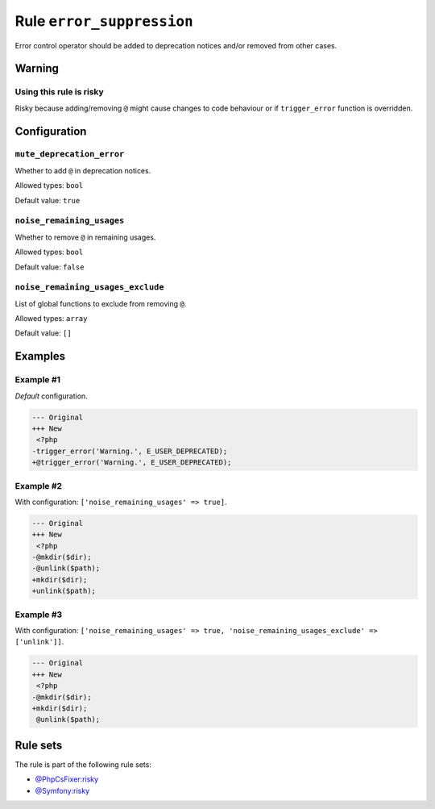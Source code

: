 ==========================
Rule ``error_suppression``
==========================

Error control operator should be added to deprecation notices and/or removed
from other cases.

Warning
-------

Using this rule is risky
~~~~~~~~~~~~~~~~~~~~~~~~

Risky because adding/removing ``@`` might cause changes to code behaviour or if
``trigger_error`` function is overridden.

Configuration
-------------

``mute_deprecation_error``
~~~~~~~~~~~~~~~~~~~~~~~~~~

Whether to add ``@`` in deprecation notices.

Allowed types: ``bool``

Default value: ``true``

``noise_remaining_usages``
~~~~~~~~~~~~~~~~~~~~~~~~~~

Whether to remove ``@`` in remaining usages.

Allowed types: ``bool``

Default value: ``false``

``noise_remaining_usages_exclude``
~~~~~~~~~~~~~~~~~~~~~~~~~~~~~~~~~~

List of global functions to exclude from removing ``@``.

Allowed types: ``array``

Default value: ``[]``

Examples
--------

Example #1
~~~~~~~~~~

*Default* configuration.

.. code-block:: diff

   --- Original
   +++ New
    <?php
   -trigger_error('Warning.', E_USER_DEPRECATED);
   +@trigger_error('Warning.', E_USER_DEPRECATED);

Example #2
~~~~~~~~~~

With configuration: ``['noise_remaining_usages' => true]``.

.. code-block:: diff

   --- Original
   +++ New
    <?php
   -@mkdir($dir);
   -@unlink($path);
   +mkdir($dir);
   +unlink($path);

Example #3
~~~~~~~~~~

With configuration: ``['noise_remaining_usages' => true, 'noise_remaining_usages_exclude' => ['unlink']]``.

.. code-block:: diff

   --- Original
   +++ New
    <?php
   -@mkdir($dir);
   +mkdir($dir);
    @unlink($path);

Rule sets
---------

The rule is part of the following rule sets:

- `@PhpCsFixer:risky <./../../ruleSets/PhpCsFixerRisky.rst>`_
- `@Symfony:risky <./../../ruleSets/SymfonyRisky.rst>`_

